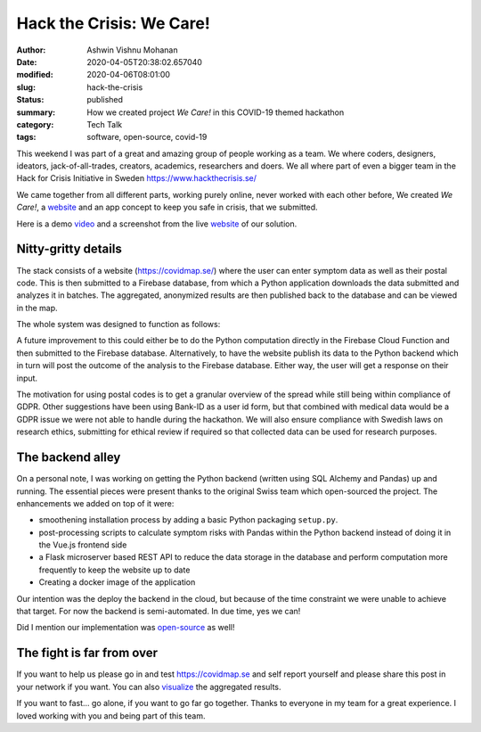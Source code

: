 Hack the Crisis: We Care!
#########################

:author: Ashwin Vishnu Mohanan
:date: 2020-04-05T20:38:02.657040
:modified: 2020-04-06T08:01:00
:slug: hack-the-crisis
:status: published
:summary: How we created project *We Care!* in this COVID-19 themed hackathon
:category: Tech Talk
:tags: software, open-source, covid-19

This weekend I was part of a great and amazing group of people working as a
team.  We where coders, designers, ideators, jack-of-all-trades, creators,
academics, researchers and doers. We all where part of even a bigger team in
the Hack for Crisis Initiative in Sweden https://www.hackthecrisis.se/

We came together from all different parts, working purely online, never worked
with each other before, We created *We Care!*, a website_ and an app
concept to keep you safe in crisis, that we submitted.

Here is a demo video_ and a screenshot from the live website_ of our solution.

.. raw:: html

   <div align='center'>
   <iframe id='ivplayer' width='100%' height='500px' src='https://invidious.snopyta.org/embed/rsBZuJEH1c0' style='border:none;'>
   </iframe>
   <iframe src="https://pixelfed.social/p/ashwinvis/152654039161638912/embed?caption=true&likes=false&layout=full" class="pixelfed__embed" style="max-width: 100%; border: 0" width="100%" allowfullscreen="allowfullscreen"></iframe><script async defer src="https://pixelfed.social/embed.js"></script>
   </div>


Nitty-gritty details
--------------------

The stack consists of a website (https://covidmap.se/) where the user can enter
symptom data as well as their postal code. This is then submitted to a Firebase
database, from which a Python application downloads the data submitted and
analyzes it in batches. The aggregated, anonymized results are then published
back to the database and can be viewed in the map.

The whole system was designed to function as follows:

.. image:: https://raw.githubusercontent.com/covidmap-sweden/welcome/master/architecture.jpg
   :width: 100%
   :class: m-image

A future improvement to this could either be to do the Python computation
directly in the Firebase Cloud Function and then submitted to the Firebase
database. Alternatively, to have the website publish its data to the Python
backend which in turn will post the outcome of the analysis to the Firebase
database. Either way, the user will get a response on their input.

The motivation for using postal codes is to get a granular overview of the
spread while still being within compliance of GDPR. Other suggestions have been
using Bank-ID as a user id form, but that combined with medical data would be a
GDPR issue we were not able to handle during the hackathon. We will also ensure
compliance with Swedish laws on research ethics, submitting for ethical review
if required so that collected data can be used for research purposes.

The backend alley
-----------------

On a personal note, I was working on getting the Python backend (written using
SQL Alchemy and Pandas) up and running. The essential pieces were present
thanks to the original Swiss team which open-sourced the project. The
enhancements we added on top of it were:

- smoothening installation process by adding a basic Python packaging
  ``setup.py``.
- post-processing scripts to calculate symptom risks with Pandas within the
  Python backend instead of doing it in the Vue.js frontend side
- a Flask microserver based REST API to reduce the data storage in the database
  and perform computation more frequently to keep the website up to date
- Creating a docker image of the application

Our intention was the deploy the backend in the cloud, but because of the time
constraint we were unable to achieve that target. For now the backend is
semi-automated. In due time, yes we can!

Did I mention our implementation was open-source_ as well!

The fight is far from over
--------------------------

If you want to help us please go in and test https://covidmap.se and self report
yourself and please share this post in your network if you want. You can also
visualize_ the aggregated results.

If you want to fast... go alone, if you want to go far go together. Thanks to
everyone in my team for a great experience. I loved working with you and being
part of this team.


.. _video: https://www.youtube.com/watch?v=rsBZuJEH1c0
.. _website: https://covidmap.se
.. _visualize: https://covidmap.se/visualize
.. _open-source: https://github.com/covidmap-sweden/
